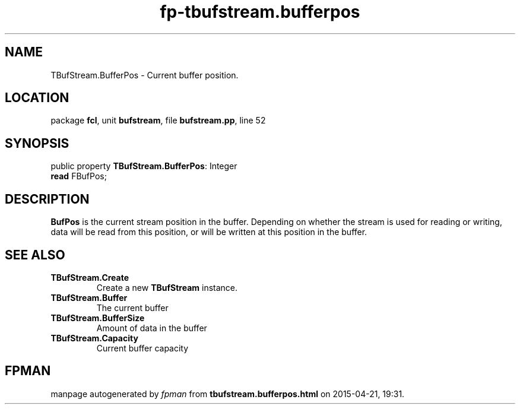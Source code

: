 .\" file autogenerated by fpman
.TH "fp-tbufstream.bufferpos" 3 "2014-03-14" "fpman" "Free Pascal Programmer's Manual"
.SH NAME
TBufStream.BufferPos - Current buffer position.
.SH LOCATION
package \fBfcl\fR, unit \fBbufstream\fR, file \fBbufstream.pp\fR, line 52
.SH SYNOPSIS
public property \fBTBufStream.BufferPos\fR: Integer
  \fBread\fR FBufPos;
.SH DESCRIPTION
\fBBufPos\fR is the current stream position in the buffer. Depending on whether the stream is used for reading or writing, data will be read from this position, or will be written at this position in the buffer.


.SH SEE ALSO
.TP
.B TBufStream.Create
Create a new \fBTBufStream\fR instance.
.TP
.B TBufStream.Buffer
The current buffer
.TP
.B TBufStream.BufferSize
Amount of data in the buffer
.TP
.B TBufStream.Capacity
Current buffer capacity

.SH FPMAN
manpage autogenerated by \fIfpman\fR from \fBtbufstream.bufferpos.html\fR on 2015-04-21, 19:31.

